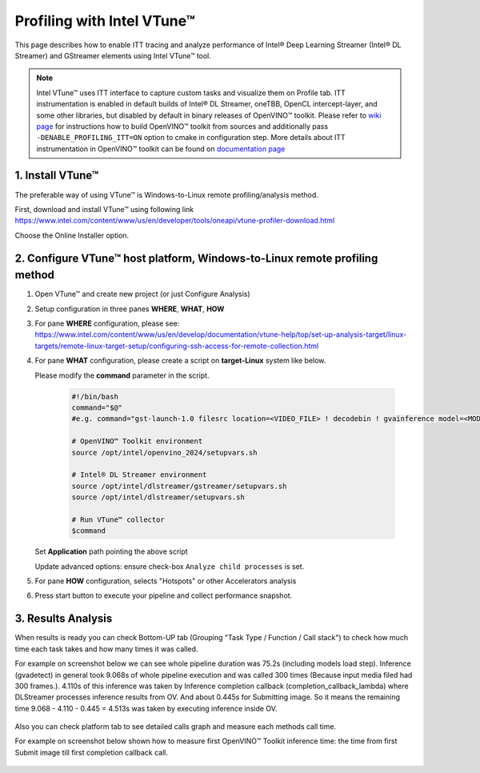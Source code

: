 Profiling with Intel VTune™
===========================

This page describes how to enable ITT tracing and analyze performance of Intel® Deep Learning Streamer (Intel® DL Streamer) and GStreamer elements using Intel VTune™ tool.

.. note::
   Intel VTune™ uses ITT interface to capture custom tasks and visualize them on Profile tab. ITT instrumentation is enabled in default
   builds of Intel® DL Streamer, oneTBB, OpenCL intercept-layer, and some other libraries, but disabled by default in binary releases of
   OpenVINO™ toolkit. Please refer to `wiki page <https://github.com/openvinotoolkit/openvino/wiki/BuildingCode>`__
   for instructions how to build OpenVINO™ toolkit from sources and additionally pass ``-DENABLE_PROFILING_ITT=ON`` option to cmake in configuration step.
   More details about ITT instrumentation in OpenVINO™ toolkit can be found on
   `documentation page <https://github.com/openvinotoolkit/openvino/blob/master/src/docs/performance_analysis_ITT_counters.md>`__

1. Install VTune™
-----------------

The preferable way of using VTune™ is Windows-to-Linux remote profiling/analysis method.

First, download and install VTune™ using following link https://www.intel.com/content/www/us/en/developer/tools/oneapi/vtune-profiler-download.html

Choose the Online Installer option. 

2. Configure VTune™ host platform, Windows-to-Linux remote profiling method
---------------------------------------------------------------------------
1. Open VTune™ and create new project (or just Configure Analysis)
2. Setup configuration in three panes **WHERE**, **WHAT**, **HOW** 
3. For pane **WHERE** configuration, please see: https://www.intel.com/content/www/us/en/develop/documentation/vtune-help/top/set-up-analysis-target/linux-targets/remote-linux-target-setup/configuring-ssh-access-for-remote-collection.html
4. For pane **WHAT** configuration, please create a script on **target-Linux** system like below. 
   
   Please modify the **command** parameter in the script.

    .. code:: shell

        #!/bin/bash
        command="$@"
        #e.g. command="gst-launch-1.0 filesrc location=<VIDEO_FILE> ! decodebin ! gvainference model=<MODEL>.xml ! fakesink sync=false"

        # OpenVINO™ Toolkit environment
        source /opt/intel/openvino_2024/setupvars.sh
    
        # Intel® DL Streamer environment
        source /opt/intel/dlstreamer/gstreamer/setupvars.sh
        source /opt/intel/dlstreamer/setupvars.sh

        # Run VTune™ collector
        $command    

   Set **Application** path pointing the above script

   Update advanced options: ensure check-box ``Analyze child processes`` is set.

5. For pane **HOW** configuration, selects "Hotspots" or other Accelerators analysis

.. image:: https://www.intel.com/content/www/us/en/docs/vtune-profiler/user-guide/2024-0/getting-started.html

6. Press start button to execute your pipeline and collect performance snapshot.

3. Results Analysis
-------------------
When results is ready you can check Bottom-UP tab (Grouping "Task Type / Function / Call stack") to check how much time each task takes and how many times it was called.

For example on screenshot below we can see whole pipeline duration was 75.2s (including models load step). Inference (gvadetect) in general took 9.068s of whole pipeline execution and was called 300 times (Because input media filed had 300 frames.). 
4.110s of this inference was taken by Inference completion callback (completion_callback_lambda) where DLStreamer processes inference results from OV. And about 0.445s for Submitting image. So it means the remaining time 9.068 - 4.110 - 0.445 = 4.513s was taken by executing inference inside OV.

.. figure:: BottomUP_tab.png
   :alt: Bottom-UP tab

Also you can check platform tab to see detailed calls graph and measure each methods call time.

For example on screenshot below shown how to measure first OpenVINO™ Toolkit inference time: the time from first Submit image till first completion callback call.

.. figure:: Platform_tab.png
   :alt: Platform tab
